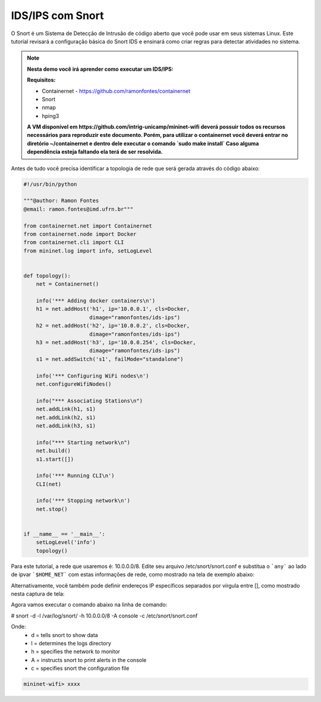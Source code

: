 ************
IDS/IPS com Snort
************


O Snort é um Sistema de Detecção de Intrusão de código aberto que você pode usar em seus sistemas Linux. Este tutorial revisará a configuração básica do Snort IDS e ensinará como criar regras para detectar atividades no sistema.


.. Note::

    **Nesta demo você irá aprender como executar um IDS/IPS:** 

    **Requisitos:** 
    
    - Containernet - https://github.com/ramonfontes/containernet
    - Snort
    - nmap
    - hping3
    
    **A VM disponível em https://github.com/intrig-unicamp/mininet-wifi deverá possuir todos os recursos necessários para reproduzir este documento. Porém, para utilizar o containernet você deverá entrar no diretório ~/containernet e dentro dele executar o comando `sudo make install` Caso alguma dependência esteja faltando ela terá de ser resolvida.**
    

Antes de tudo você precisa identificar a topologia de rede que será gerada através do código abaixo:


.. code:: python

    #!/usr/bin/python
     
    """@author: Ramon Fontes
    @email: ramon.fontes@imd.ufrn.br"""

    from containernet.net import Containernet
    from containernet.node import Docker
    from containernet.cli import CLI
    from mininet.log import info, setLogLevel


    def topology():
        net = Containernet()

        info('*** Adding docker containers\n')
        h1 = net.addHost('h1', ip='10.0.0.1', cls=Docker,
                         dimage="ramonfontes/ids-ips")
        h2 = net.addHost('h2', ip='10.0.0.2', cls=Docker,
                         dimage="ramonfontes/ids-ips")
        h3 = net.addHost('h3', ip='10.0.0.254', cls=Docker,
                         dimage="ramonfontes/ids-ips")
        s1 = net.addSwitch('s1', failMode="standalone")

        info('*** Configuring WiFi nodes\n')
        net.configureWifiNodes()

        info("*** Associating Stations\n")
        net.addLink(h1, s1)
        net.addLink(h2, s1)
        net.addLink(h3, s1)

        info("*** Starting network\n")
        net.build()
        s1.start([])

        info('*** Running CLI\n')
        CLI(net)

        info('*** Stopping network\n')
        net.stop()


    if __name__ == '__main__':
        setLogLevel('info')
        topology()


Para este tutorial, a rede que usaremos é: 10.0.0.0/8. Edite seu arquivo /etc/snort/snort.conf e substitua o ```any``` ao lado de ipvar ```$HOME_NET``` com estas informações de rede, como mostrado na tela de exemplo abaixo:

.. image:: https://github.com/ramonfontes/sphinx_rtd_theme/blob/master/docs/imgs/snort1.png?raw=true

Alternativamente, você também pode definir endereços IP específicos separados por vírgula entre [], como mostrado nesta captura de tela:

.. image:: https://github.com/ramonfontes/sphinx_rtd_theme/blob/master/docs/imgs/snort2.png?raw=true

Agora vamos executar o comando abaixo na linha de comando:

# snort -d -l /var/log/snort/ -h 10.0.0.0/8 -A console -c /etc/snort/snort.conf

Onde:
   - d = tells snort to show data
   - l = determines the logs directory
   - h = specifies the network to monitor
   - A = instructs snort to print alerts in the console
   - c = specifies snort the configuration file


.. code:: console

  mininet-wifi> xxxx


